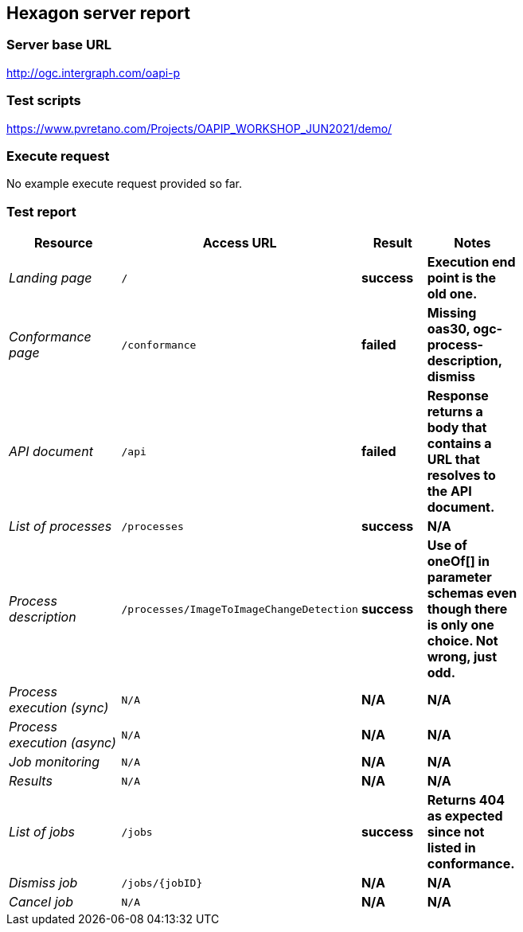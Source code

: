 == Hexagon server report

=== Server base URL

http://ogc.intergraph.com/oapi-p

=== Test scripts

https://www.pvretano.com/Projects/OAPIP_WORKSHOP_JUN2021/demo/

=== Execute request

No example execute request provided so far.

[source,JSON]
====
====

=== Test report

[cols="40e,^20m,>20s,20s",width="75%",options="header",align="center"]
|===
|Resource |Access URL |Result |Notes
|Landing page |/ |success |Execution end point is the old one.
|Conformance page |/conformance |failed |Missing oas30, ogc-process-description, dismiss
|API document |/api |failed |Response returns a body that contains a URL that resolves to the API document.
|List of processes |/processes |success |N/A
|Process description |/processes/ImageToImageChangeDetection |success |Use of oneOf[] in parameter schemas even though there is only one choice.  Not wrong, just odd.
|Process execution (sync)|N/A |N/A |N/A
|Process execution (async)|N/A |N/A |N/A
|Job monitoring |N/A |N/A |N/A
|Results |N/A |N/A |N/A
|List of jobs |/jobs |success |Returns 404 as expected since not listed in conformance.
|Dismiss job |/jobs/{jobID} |N/A |N/A
|Cancel job |N/A |N/A |N/A
